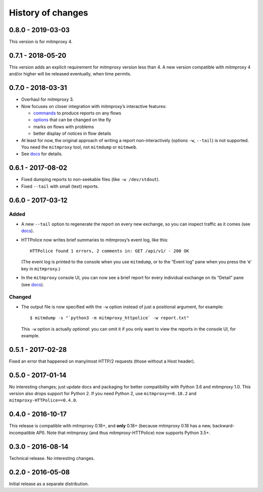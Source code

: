History of changes
==================


0.8.0 - 2019-03-03
~~~~~~~~~~~~~~~~~~
This version is for mitmproxy 4.


0.7.1 - 2018-05-20
~~~~~~~~~~~~~~~~~~
This version adds an explicit requirement for mitmproxy version less than 4.
A new version compatible with mitmproxy 4 and/or higher will be released
eventually, when time permits.


0.7.0 - 2018-03-31
~~~~~~~~~~~~~~~~~~
- Overhaul for mitmproxy 3.

- Now focuses on closer integration with mitmproxy’s interactive features:

  - `commands`_ to produce reports on any flows
  - `options`_ that can be changed on the fly
  - marks on flows with problems
  - better display of notices in flow details

- At least for now, the original approach of writing a report
  non-interactively (options ``-w``, ``--tail``) is not supported.
  You need the ``mitmproxy`` tool, not ``mitmdump`` or ``mitmweb``.

- See `docs`_ for details.

.. _commands: https://docs.mitmproxy.org/stable/concepts-commands/
.. _options: https://docs.mitmproxy.org/stable/concepts-options/


0.6.1 - 2017-08-02
~~~~~~~~~~~~~~~~~~
- Fixed dumping reports to non-seekable files (like ``-w /dev/stdout``).
- Fixed ``--tail`` with small (text) reports.


0.6.0 - 2017-03-12
~~~~~~~~~~~~~~~~~~

Added
-----
- A new ``--tail`` option to regenerate the report on every new exchange,
  so you can inspect traffic as it comes (see `docs`_).

- HTTPolice now writes brief summaries to mitmproxy’s event log, like this::

    HTTPolice found 1 errors, 2 comments in: GET /api/v1/ - 200 OK

  (The event log is printed to the console when you use ``mitmdump``,
  or to the “Event log” pane when you press the ‘e’ key in ``mitmproxy``.)

- In the ``mitmproxy`` console UI, you can now see a brief report
  for every individual exchange on its “Detail” pane (see `docs`_).

.. _docs: https://mitmproxy-httpolice.readthedocs.io/

Changed
-------
- The output file is now specified with the ``-w`` option instead of
  just a positional argument, for example::

    $ mitmdump -s "`python3 -m mitmproxy_httpolice` -w report.txt"

  This ``-w`` option is actually *optional*: you can omit it
  if you only want to view the reports in the console UI, for example.


0.5.1 - 2017-02-28
~~~~~~~~~~~~~~~~~~
Fixed an error that happened on many/most HTTP/2 requests
(those without a Host header).


0.5.0 - 2017-01-14
~~~~~~~~~~~~~~~~~~
No interesting changes; just update docs and packaging
for better compatibility with Python 3.6 and mitmproxy 1.0.
This version also drops support for Python 2. If you need Python 2,
use ``mitmproxy==0.18.2`` and ``mitmproxy-HTTPolice==0.4.0``.


0.4.0 - 2016-10-17
~~~~~~~~~~~~~~~~~~
This release is compatible with mitmproxy 0.18+, and **only** 0.18+
(because mitmproxy 0.18 has a new, backward-incompatible API).
Note that mitmproxy (and thus mitmproxy-HTTPolice) now supports Python 3.5+.


0.3.0 - 2016-08-14
~~~~~~~~~~~~~~~~~~
Technical release. No interesting changes.


0.2.0 - 2016-05-08
~~~~~~~~~~~~~~~~~~
Initial release as a separate distribution.
